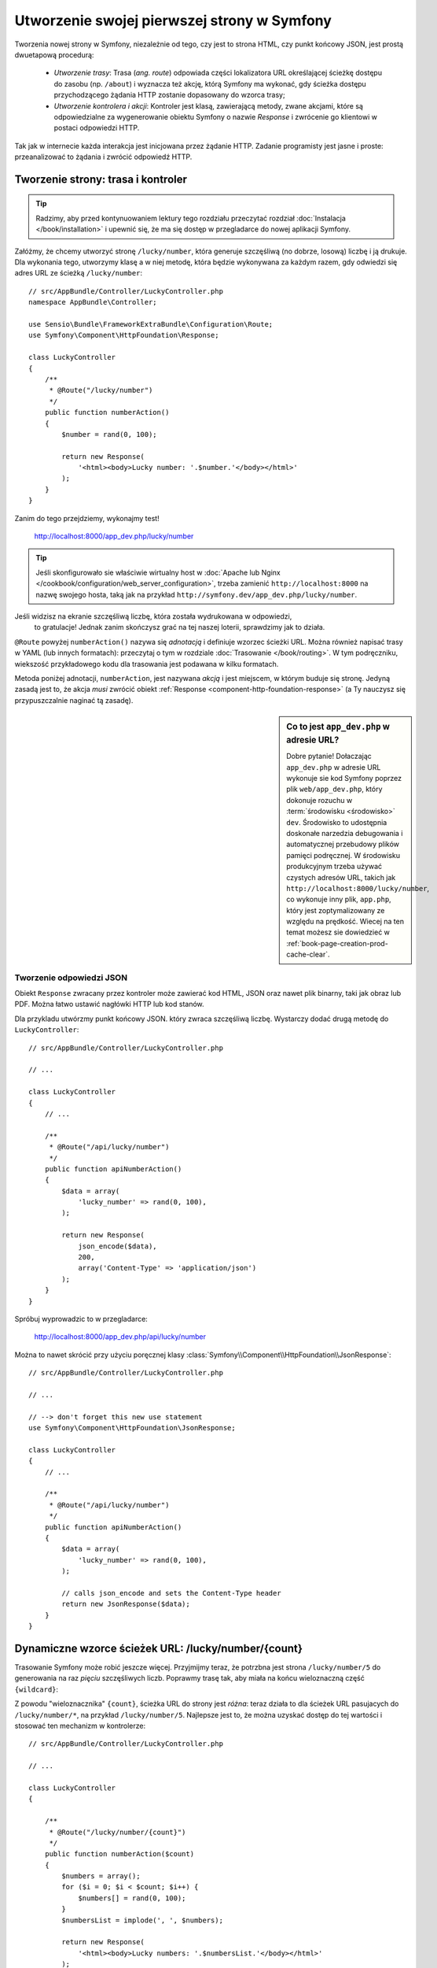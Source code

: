 .. highlight:: php
   :linenothreshold: 2

.. index::
   single: strony

Utworzenie swojej pierwszej strony w Symfony
============================================

Tworzenia nowej strony w Symfony, niezależnie od tego, czy jest to strona HTML,
czy punkt końcowy JSON, jest prostą dwuetapową procedurą:

  * *Utworzenie trasy*: Trasa (*ang. route*) odpowiada części lokalizatora URL określającej
    ścieżkę dostępu do zasobu (np. ``/about``) i wyznacza też akcję, którą Symfony
    ma wykonać, gdy ścieżka dostępu przychodzącego żądania HTTP zostanie dopasowany do
    wzorca trasy;

  * *Utworzenie kontrolera i akcji*: Kontroler jest klasą, zawierającą metody,
    zwane akcjami, które są odpowiedzialne
    za wygenerowanie obiektu Symfony o nazwie *Response* i zwrócenie go klientowi
    w postaci odpowiedzi HTTP.

Tak jak w internecie każda interakcja jest inicjowana przez żądanie HTTP. Zadanie
programisty jest jasne i proste: przeanalizować to żądania i zwrócić odpowiedź HTTP.

.. index::
   single: tworzenie strony; przykład

Tworzenie strony: trasa i kontroler
-----------------------------------

.. tip::

    Radzimy, aby przed kontynuowaniem lektury tego rozdziału przeczytać rozdział
    :doc:`Instalacja </book/installation>` i upewnić się, że ma się dostęp w
    przegladarce do nowej aplikacji Symfony.

Załóżmy, że chcemy utworzyć stronę ``/lucky/number``, która generuje szczęśliwą
(no dobrze, losową) liczbę i ją drukuje. Dla wykonania tego, utworzymy klasę a
w niej metodę, która będzie wykonywana za każdym razem, gdy odwiedzi się adres
URL ze ścieżką ``/lucky/number``::

    // src/AppBundle/Controller/LuckyController.php
    namespace AppBundle\Controller;

    use Sensio\Bundle\FrameworkExtraBundle\Configuration\Route;
    use Symfony\Component\HttpFoundation\Response;

    class LuckyController
    {
        /**
         * @Route("/lucky/number")
         */
        public function numberAction()
        {
            $number = rand(0, 100);

            return new Response(
                '<html><body>Lucky number: '.$number.'</body></html>'
            );
        }
    }

Zanim do tego przejdziemy, wykonajmy test!

    http://localhost:8000/app_dev.php/lucky/number

.. tip::

    Jeśli skonfigurowało sie właściwie wirtualny host w 
    :doc:`Apache lub Nginx </cookbook/configuration/web_server_configuration>`,
    trzeba zamienić ``http://localhost:8000`` na nazwę swojego hosta, taką jak
    na przykład ``http://symfony.dev/app_dev.php/lucky/number``.

Jeśli widzisz na ekranie szczęśliwą liczbę, która została wydrukowana w odpowiedzi,
 to gratulacje! Jednak zanim skończysz grać na tej naszej loterii, sprawdzimy jak
 to działa.

``@Route`` powyżej ``numberAction()`` nazywa się *adnotacją* i definiuje wzorzec
ścieżki URL. Można również napisać trasy w YAML (lub innych formatach):
przeczytaj o tym w rozdziale :doc:`Trasowanie </book/routing>`. W tym podręczniku,
wiekszość przykładowego kodu dla trasowania jest podawana w kilku formatach.

Metoda poniżej adnotacji, ``numberAction``, jest nazywana *akcją*
i jest miejscem, w którym buduje się stronę. Jedyną zasadą jest to, że akcja
*musi* zwrócić obiekt :ref:`Response <component-http-foundation-response>`
(a Ty nauczysz się przypuszczalnie naginać tą zasadę).

.. sidebar:: Co to jest ``app_dev.php`` w adresie URL?

    Dobre pytanie! Dołaczając ``app_dev.php`` w adresie URL wykonuje sie kod
    Symfony poprzez plik ``web/app_dev.php``, który dokonuje rozuchu w :term:`środowisku <środowisko>`
    ``dev``. Środowisko to udostępnia doskonałe narzedzia debugowania i automatycznej
    przebudowy plików pamięci podręcznej. W środowisku produkcyjnym trzeba używać
    czystych adresów URL, takich jak ``http://localhost:8000/lucky/number``, co
    wykonuje inny plik, ``app.php``, który jest zoptymalizowany ze względu na prędkość.
    Wiecej na ten temat możesz sie dowiedzieć w :ref:`book-page-creation-prod-cache-clear`.

Tworzenie odpowiedzi JSON
~~~~~~~~~~~~~~~~~~~~~~~~~

Obiekt ``Response`` zwracany przez kontroler może zawierać kod HTML, JSON
oraz nawet plik binarny, taki jak obraz lub PDF. Można łatwo ustawić nagłówki
HTTP lub kod stanów.

Dla przykladu utwórzmy punkt końcowy JSON. który zwraca szczęśliwą liczbę.
Wystarczy dodać drugą metodę do ``LuckyController``::

    // src/AppBundle/Controller/LuckyController.php
    
    // ...

    class LuckyController
    {
        // ...

        /**
         * @Route("/api/lucky/number")
         */
        public function apiNumberAction()
        {
            $data = array(
                'lucky_number' => rand(0, 100),
            );

            return new Response(
                json_encode($data),
                200,
                array('Content-Type' => 'application/json')
            );
        }
    }

Spróbuj wyprowadzic to w przegladarce:

    http://localhost:8000/app_dev.php/api/lucky/number

Można to nawet skrócić przy użyciu poręcznej klasy :class:`Symfony\\Component\\HttpFoundation\\JsonResponse`::

    // src/AppBundle/Controller/LuckyController.php
    
    // ...

    // --> don't forget this new use statement
    use Symfony\Component\HttpFoundation\JsonResponse;

    class LuckyController
    {
        // ...

        /**
         * @Route("/api/lucky/number")
         */
        public function apiNumberAction()
        {
            $data = array(
                'lucky_number' => rand(0, 100),
            );

            // calls json_encode and sets the Content-Type header
            return new JsonResponse($data);
        }
    }

Dynamiczne wzorce ścieżek URL: /lucky/number/{count}
----------------------------------------------------

Trasowanie Symfony może robić jeszcze więcej. Przyjmijmy teraz, że potrzbna jest
strona ``/lucky/number/5`` do generowania na raz *pięciu* szczęśliwych liczb.
Poprawmy trasę tak, aby miała na końcu wieloznaczną część ``{wildcard}``:

.. configuration-block::

    .. code-block:: php-annotations
       :linenos:

        // src/AppBundle/Controller/LuckyController.php
        // ...

        class LuckyController
        {
            /**
             * @Route("/lucky/number/{count}")
             */
            public function numberAction()
            {
                // ...
            }

            // ...
        }        

    .. code-block:: yaml
       :linenos:

        # app/config/routing.yml
        lucky_number:
            path:     /lucky/number/{count}
            defaults: { _controller: AppBundle:Lucky:number }

    .. code-block:: xml
       :linenos:

        <!-- app/config/routing.xml -->
        <?xml version="1.0" encoding="UTF-8" ?>
        <routes xmlns="http://symfony.com/schema/routing"
            xmlns:xsi="http://www.w3.org/2001/XMLSchema-instance"
            xsi:schemaLocation="http://symfony.com/schema/routing
                http://symfony.com/schema/routing/routing-1.0.xsd">

            <route id="lucky_number" path="/lucky/number/{count}">
                <default key="_controller">AppBundle:Lucky:number</default>
            </route>
        </routes>

    .. code-block:: php
       :linenos:

        // app/config/routing.php
        use Symfony\Component\Routing\RouteCollection;
        use Symfony\Component\Routing\Route;

        $collection = new RouteCollection();
        $collection->add('lucky_number', new Route('/lucky/number/{count}', array(
            '_controller' => 'AppBundle:Lucky:number',
        )));

        return $collection;

Z powodu "wieloznacznika" ``{count}``, ścieżka URL do strony jest *różna*:
teraz działa to dla ścieżek URL pasujacych do ``/lucky/number/*``, na przykład
``/lucky/number/5``.
Najlepsze jest to, że można uzyskać dostęp do tej wartości i stosować ten mechanizm
w kontrolerze::

    // src/AppBundle/Controller/LuckyController.php
    
    // ...

    class LuckyController
    {

        /**
         * @Route("/lucky/number/{count}")
         */
        public function numberAction($count)
        {
            $numbers = array();
            for ($i = 0; $i < $count; $i++) {
                $numbers[] = rand(0, 100);
            }
            $numbersList = implode(', ', $numbers);

            return new Response(
                '<html><body>Lucky numbers: '.$numbersList.'</body></html>'
            );
        }

        // ...
    }

Wypróbuj to przechodząc w przeglądarce do ``/lucky/number/XX``, zamieniając XX
na *dowolną* liczbę:

    http://localhost:8000/app_dev.php/lucky/number/7

Na nowej stronie powinno pojawić się *7* szczęśliwych liczb. Można uzyskać wartość
z dowolnie podawanego elementu ``{placeholder}`` dodając do akcji argument
``$placeholder`. Wystarczy upewnić się, że element wieloznaczny w trasie adnotacji
i zmienna w akcji są takie same.

System trasowania może dużo więcej, jak obsługa wielu wieloznaczników
(np. ``/blog/{category}/{page})``), czynienie wieloznaczników opcjonalnymi
i wymuszanie, aby wieloznacznik dopasowywał wyrażenie regularne (np. aby ``{count}``
 *musiało być* liczbą).

Wszystkie informacje o tym można znaleźć w rozdziale :doc:`Trasowanie </book/routing>`.

Renderowanie szablonu (w kontenerze usług)
------------------------------------------

Jeśli akcja zwraca kod HTML, to najlepiej jest zrenderować go w szablonie.
Symfony dostarczane jest z Twig: językiem szablonowania, który jest łatwy, wydajny
i nawet zabany.

Jak dotąd, klasa ``LuckyController`` nie rozszerzała żadnej klasy bazowej.
Najprostszym sposobem wykorzystania systemu Twig (lub wielu innych narzędzi Symfony)
jest rozszerzenie bazowej klasy
:class:`Symfony\\Bundle\\FrameworkBundle\\Controller\\Controller` Symfony::
    
    // src/AppBundle/Controller/LuckyController.php
    
    // ...

    // --> add this new use statement
    use Symfony\Bundle\FrameworkBundle\Controller\Controller;

    class LuckyController extends Controller
    {
        // ...
    }

Używanie usługi ``templating``
~~~~~~~~~~~~~~~~~~~~~~~~~~~~~~

To niczego nie zmieniło, ale uzyskaliśmy dostęp do
:doc:`kontenera usług </book/service_container>` Symfony: obiektu podobnego do
tablicy, który daje dostęp do *każdego* użytecznego obiektu w systemie. Obiekty
te są nazywane *usługami* i Symfony dostarczany jest z obiektem usługi, który
może renderować szablony Twig, jak też z obiektem usługi mogącym rejestrować
komunikaty w dzienniku zdarzeń i innymi.

W celu zrenderowania szablonu Twig trzeba użyć usługi o nazwie ``templating``::

    // src/AppBundle/Controller/LuckyController.php
    
    // ...

    class LuckyController extends Controller
    {
        /**
         * @Route("/lucky/number/{count}")
         */
        public function numberAction($count)
        {
            // ...
            $numbersList = implode(', ', $numbers);

            $html = $this->container->get('templating')->render(
                'lucky/number.html.twig',
                array('luckyNumberList' => $numbersList)
            );

            return new Response($html);
        }

        // ...
    }

Dowiesz się wiecej o tym ważnym "kontenerze usług" w dalszej lekturze. Na razie,
po prosty trzeba wiedzieć, że mieści on wiele obiektów i można pobierać każdy obiekt
wykorzystując metodę ``get()`` z odpowiednią nazwą usługi, taką jak ``templating``
lub ``logger``. Usługa ``templating`` jest instancją klasy :class:`Symfony\\Bundle\\TwigBundle\\TwigEngine`
i ma metodę ``render()``.

Usługę tą mozemy pobierać prościej. Wystarczy rozszerzyć klasę ``Controller``
i juz sie ma dostęþ do kilku skrótowych metod, takich jak ``render()``::

    // src/AppBundle/Controller/LuckyController.php
    
    // ...

    /**
     * @Route("/lucky/number/{count}")
     */
    public function numberAction($count)
    {
        // ...

        /*
        $html = $this->container->get('templating')->render(
            'lucky/number.html.twig',
            array('luckyNumberList' => $numbersList)
        );

        return new Response($html);
        */

        // render: a shortcut that does the same as above
        return $this->render(
            'lucky/number.html.twig',
            array('luckyNumberList' => $numbersList)
        );
    }

Wiecej na temat metod skrótowych i o tym jak one działają, mozna przeczytać
w rozdziale :doc:`Kontroler </book/controller>`.

.. tip::

    Dla bardziej zaawansowanych użytkowników: mozna również
    :doc:`zarejestrować swój kontroler jako usługę </cookbook/controller/service>`.

Tworzenie szablonu
~~~~~~~~~~~~~~~~~~

Jeśli teraz odświeżysz przeglądarke, to otrzymasz błąd:

    ``Unable to find template "lucky/number.html.twig"``

Mozna to naprawić tworząc nowy katalog ``app/Resources/views/lucky`` i wstawiając
tam plik ``number.html.twig`` z zawartością:

.. configuration-block::

    .. code-block:: jinja
       :linenos:

        {# app/Resources/views/lucky/number.html.twig #}
        {% extends 'base.html.twig' %}

        {% block body %}
            <h1>Lucky Numbers: {{ luckyNumberList }}</h1>
        {% endblock %}

    .. code-block:: html+php
       :linenos:

        <!-- app/Resources/views/lucky/number.html.php -->
        <?php $view->extend('base.html.php') ?>

        <?php $view['slots']->start('body') ?>
            <h1>Lucky Numbers: <?php echo $view->escape($luckyNumberList) ?>
        <?php $view['slots']->stop() ?>

"Welcome to Twig!". Ten prosty plik pokazuje podstawowe rzeczy, takie jak to, że
składnia zmiennej ``{{ nazwaZmiennej }}`` jest używana do wydrukowania czegoś w
miejscu umieszczenia tej zmiennej. Zmienna ``luckyNumberList`` jest przekazywana
do szablonu z wywołania ``render`` w akcji.

Wyrażenie ``{% extends 'base.html.twig' %}`` wskazuje na plik układu strony, który
umieszczony jest w `app/Resources/views/base.html.twig`_ i tworzony jest automatycznie
w ramach nowego projektu.
Jest to podstawowy układ (niestylizowana struktura HTML) i trzeba to dostosować
do swoich potrzeb.
Część ``{% block body %}`` uzywa :ref:`systemu dziedziczenia <twig-inheritance>`
Twig do wstawienia treści do układu ``base.html.twig``.

Po odświeżeniu przeglądarki zobaczysz swój szablon w działaniu.

    http://localhost:8000/app_dev.php/lucky/number/9

Jeśli teraz obejrzysz w przegladarce kod źródłowy strony, to zobaczysz podstawową
strukturę HTML uzyskana dzięki ``base.html.twig``.

To jest tylko podstawowy obraz możliwosci systemu Twig. Gdy Czytelniku bedziesz
gotowy do opanowania jego składni, zapętlenia po tablicach, rebderowania innych
szablonów i jeszcze więcej fajnych rzeczy, przeczytaj rozdział
:doc:`Templating </book/templating>`.

Struktura projektu
------------------

Poznaliśmy już tworzenie elastycznych ścieżek URL, renderowanie szablonu, który
wykorzystuje dziedziczenie i utworzyliśmy punkt końcowy JSON. Doskonale!

Teraz przyszedł czas, aby zbadać i wyjaśnić pliki zawarte w projekcie. Już
pracowaliśmy wewnątrz dwóch najważniejszych katalogów:

``app/``
    Zawiera rzeczy takie jak konfiguracja i szablony. Zasadniczo nie ma tu
    żadnego kodu PHP.

``src/``
    Tutaj umieszczony jest Twój kod PHP.

99% swojego czasu poświęcisz na prace w katalogu ``src/`` (pliki PHP) lub ``app/``
(wszystko inne). Jak już będziesz, drogi Czytelniku, bardziej zaawansowany, to
dowiesz się, co można zrobić w każdym z tych katalogów.

W katalogu ``app/`` jest przechowywanych również kilka innych rzeczy, takich jak
plik ``app/AppKernel.php``, który można użyć, aby udostępnić nowe pakiety.

Katalog ``src/`` ma tylko jeden podkatalog , ``src/AppBundle``, wraz z zawartością
tego pakietu.
Pakiet jest podobny do "wtyczki". Możesz `znaleźć otwarto-źródłowe pakiety`_
i je zainstalować w swoim projekcie. Nawet *Twój* kod jest umieszczany w pakiecie,
chociażby w ``AppBundle`` (ale jest to tylko pakiet demonstracyjny). Więcej na
temat pakietów można przecztać w rozdziale :doc:`Pakiety </book/bundles>`.

Co z innymi katalogami w projekcie?

``web/``
    Jest to główny katalog dokumentów HTML projektu, zawierajacy wszystkie publicznie
    dostępne pliki, takie jak CSS, obrazy i :term:`kontrolery wejścia <kontroler wejścia>`,
    które wykonyje aplikacja (``app_dev.php`` i ``app.php``).

``tests/``
    Przechowywane są tu automatyczne testy (np. testy jednostkowe).

``bin/``
    Znajdują się tutaj pliki "binarne". Jednym z najważniejszych jest plik ``console``,
    który jest używany do wykonywania poleceń Symfony z poziomu konsoli.

``var/``
    Jest to miejsce, w którym są tworzone automatycznie i przechowywane pliki
    pamieci podręcznej (``var/cache/``) i pliki dziennika zdarzeń (``var/logs/``).


``vendor/``
    Tutaj umieszczane są biblioteki "dostawców" (czyli firm zewnętrznych) pobierane
    przy użyciu menadżera pakietów `Composer`_.


.. seealso::

    Symfony jest eleastyczny. Jeśli potrzeba, to można łatwo zamienić domyślną
    strukturę katalogową. Zobacz :doc:`/cookbook/configuration/override_dir_structure`.

Konfiguracja aplikacji
----------------------

Symfony dostarczany jest z kilkoma wbudowanymi pakietami (zobacz plik
``app/AppKernel.php``) i przypuszczalnie zainstalujesz ich więcej. Głównym plikiem
konfiguracyjnym pakietów jest ``app/config/config.yml``:

.. configuration-block::

    .. code-block:: yaml
       :linenos:

        # app/config/config.yml
        
        # ...

        framework:
            secret: '%secret%'
            router:
                resource: '%kernel.root_dir%/config/routing.yml'
            # ...

        twig:
            debug:            '%kernel.debug%'
            strict_variables: '%kernel.debug%'

        # ...

    .. code-block:: xml
       :linenos:

        <!-- app/config/config.xml -->
        <?xml version="1.0" encoding="UTF-8" ?>
        <container xmlns="http://symfony.com/schema/dic/services"
            xmlns:xsi="http://www.w3.org/2001/XMLSchema-instance"
            xmlns:framework="http://symfony.com/schema/dic/symfony"
            xmlns:twig="http://symfony.com/schema/dic/twig"
            xsi:schemaLocation="http://symfony.com/schema/dic/services
                http://symfony.com/schema/dic/services/services-1.0.xsd
                http://symfony.com/schema/dic/symfony
                http://symfony.com/schema/dic/symfony/symfony-1.0.xsd
                http://symfony.com/schema/dic/twig
                http://symfony.com/schema/dic/twig/twig-1.0.xsd">

            <!-- ... -->

            <framework:config secret="%secret%">
                <framework:router resource="%kernel.root_dir%/config/routing.xml" />
                <!-- ... -->
            </framework:config>

            <!-- Twig Configuration -->
            <twig:config debug="%kernel.debug%" strict-variables="%kernel.debug%" />

            <!-- ... -->
        </container>

    .. code-block:: php
       :linenos:

        // app/config/config.php
        // ...

        $container->loadFromExtension('framework', array(
            'secret' => '%secret%',
            'router' => array(
                'resource' => '%kernel.root_dir%/config/routing.php',
            ),
            // ...
        ));

        // Twig Configuration
        $container->loadFromExtension('twig', array(
            'debug'            => '%kernel.debug%',
            'strict_variables' => '%kernel.debug%',
        ));

        // ...

Klucz ``framework`` konfiguruje FrameworkBundle, klucz ``twig`` konfiguruje
TwigBundle i tak dalej. Prawie całe zachowanie Symfony może być kontrolowane
po prostu przez zmiane opcji w tym pliku konfiguracyjnym. wiecej na ten temat
znajdziesz w rozdziale :doc:`Informator konfiguracji </reference/index>`.

Pobranie większego zrzutu wszystkich ważniejszych opcji jest mozliwe przy użyciu
polecenia ``bin/console``:

.. code-block:: bash

    $ bin/console config:dump-reference framework

Jest dużo wiecej rzeczy do omówienia w ramach konfiguracji Symfony, takich jak
środowiska, importowanie i parametry. Mozesz dowiedzieć się o tym w czasie lektury
rozdziału :doc:`Konfiguracja </book/configuration>`.

Co dalej?
---------

Gratulacje! Rozpocząłeś już Czytelniku opanowywać Symfony
i poznawać całkiem nowy sposób budowania pięknych, funkcjonalnych, szybkich
i łatwych w utrzymaniu aplikacji.

Czas do końca opanować podstawy czytając rozdziały:

* :doc:`/book/controller`
* :doc:`/book/routing`
* :doc:`/book/templating`

Następnie nauczysz sie o :doc:`kontenerze usług </book/service_container>`
Symfony, :doc:`systemie formularzy </book/forms>` i używaniu :doc:`Doctrine </book/doctrine>`,
(co pozwoli Ci na używanie zapytań do bazy danych) i jeszcze więcej, studiując
dalej :doc:`Podręcznik Symfony </book/index>`.

Istnieje rówież :doc:`Receptariusz  </cookbook/index>` zawierający bardziej
zaawansowane artykuły "jak to zrobić", pozwalające rozwiązać wiele problemów.

Miłej lektury!

.. _`app/Resources/views/base.html.twig`: https://github.com/symfony/symfony-standard/blob/2.7/app/Resources/views/base.html.twig
.. _`Composer`: https://getcomposer.org
.. _`znaleźć otwarto-źródłowe pakiety`: http://knpbundles.com

